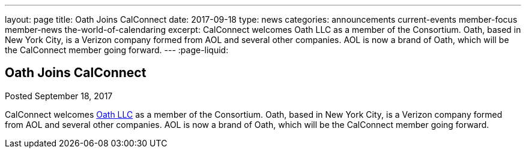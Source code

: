 ---
layout: page
title: Oath Joins CalConnect
date: 2017-09-18
type: news
categories: announcements current-events member-focus member-news the-world-of-calendaring
excerpt: CalConnect welcomes Oath LLC as a member of the Consortium. Oath, based in New York City, is a Verizon company formed from AOL and several other companies. AOL is now a brand of Oath, which will be the CalConnect member going forward.
---
:page-liquid:

== Oath Joins CalConnect

Posted September 18, 2017 

CalConnect welcomes http://www.oath.com[Oath LLC] as a member of the Consortium. Oath, based in New York City, is a Verizon company formed from AOL and several other companies. AOL is now a brand of Oath, which will be the CalConnect member going forward.


